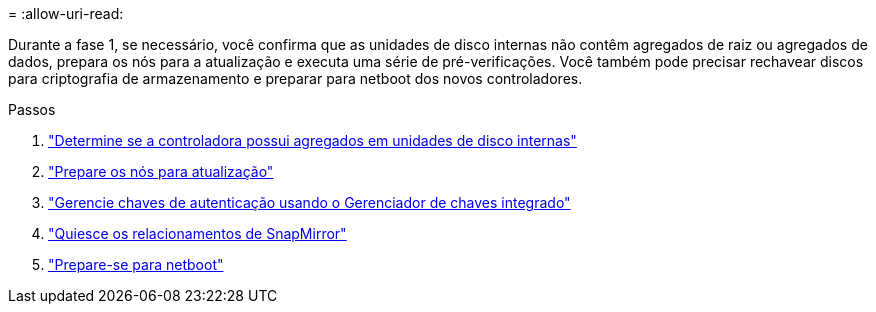 = 
:allow-uri-read: 


Durante a fase 1, se necessário, você confirma que as unidades de disco internas não contêm agregados de raiz ou agregados de dados, prepara os nós para a atualização e executa uma série de pré-verificações. Você também pode precisar rechavear discos para criptografia de armazenamento e preparar para netboot dos novos controladores.

.Passos
. link:determine_aggregates_on_internal_drives.html["Determine se a controladora possui agregados em unidades de disco internas"]
. link:prepare_nodes_for_upgrade.html["Prepare os nós para atualização"]
. link:manage_authentication_okm.html["Gerencie chaves de autenticação usando o Gerenciador de chaves integrado"]
. link:quiesce_snapmirror_relationships.html["Quiesce os relacionamentos de SnapMirror"]
. link:prepare_for_netboot.html["Prepare-se para netboot"]

